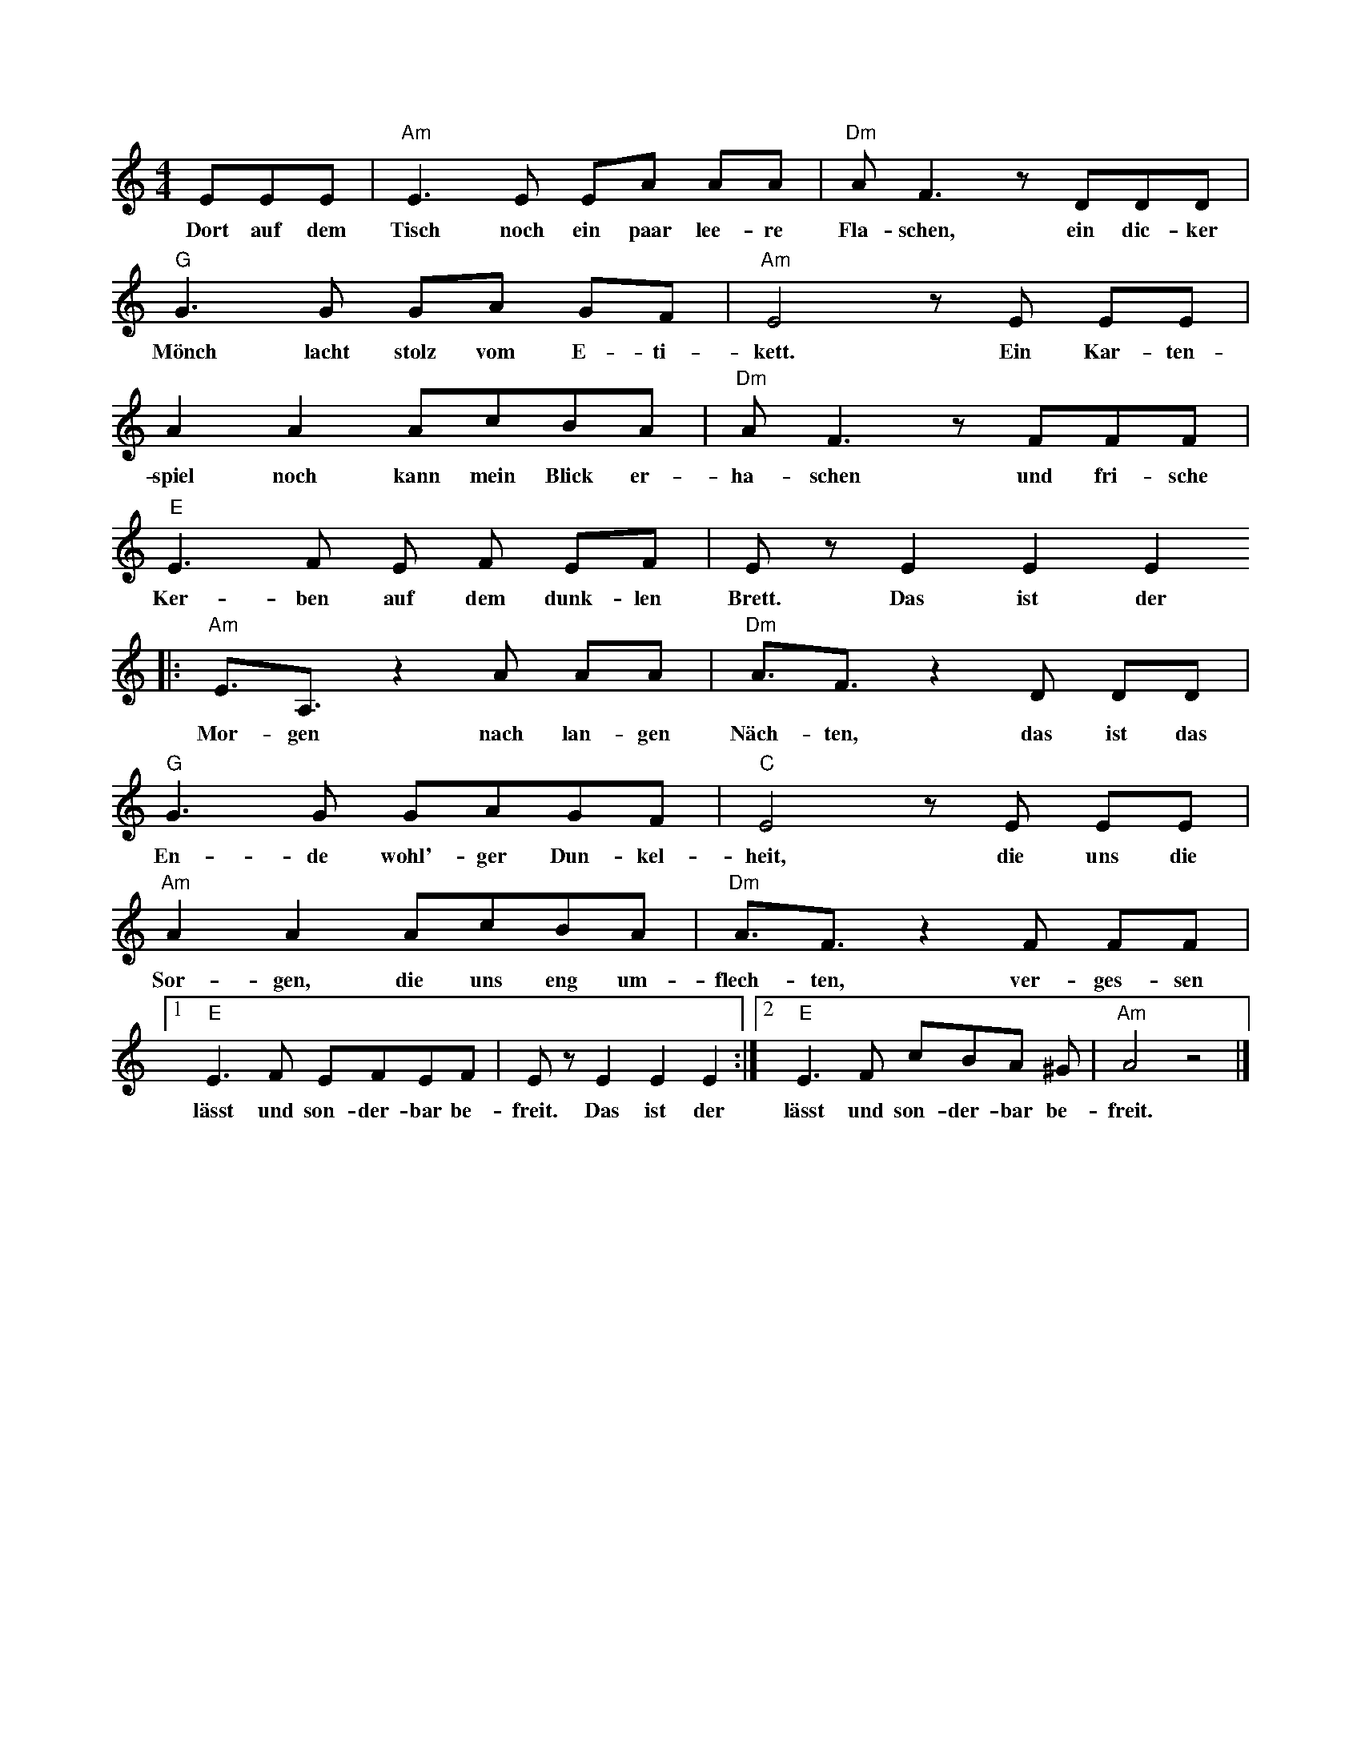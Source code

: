 X:1
M: 4/4
L: 1/8
K: C
EEE | "Am"E2>E2 EA AA | "Dm"A2<F2 z DDD | "G"G2>G2 GA GF | "Am"E4 z E EE | 
w: Dort auf dem Tisch noch ein paar lee-re Fla-schen, ein dic-ker Mönch lacht stolz vom E-ti-kett. Ein Kar-ten-
A2 A2 AcBA | "Dm"A2<F2 z FFF | "E"E2>F2 E F EF | E z E2E2E2
w: spiel noch kann mein Blick er-ha-schen und fri-sche Ker-ben auf dem dunk-len Brett. Das ist der
|: "Am"E3/A,3/ z2 A AA | "Dm"A3/F3/ z2  D DD | "G"G2>G2 GAGF | "C"E4 z E EE | 
w: Mor-gen nach lan-gen Näch-ten, das ist das En-de wohl'-ger Dun-kel-heit, die uns die
"Am"A2 A2 AcBA | "Dm"A3/F3/ z2 F FF |1 "E" E2>F2 EFEF | E z E2E2E2 :|2 "E"E2>F2 cBA ^G | "Am"A4 z4 |]
w: Sor-gen, die uns eng um-flech-ten, ver-ges-sen lässt und son-der-bar be-freit. Das ist der lässt und son-der-bar be-freit.